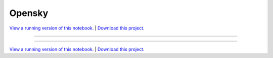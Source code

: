 .. _gallery_opensky:

Opensky
_______

`View a running version of this notebook. <https://opensky.pyviz.demo.anaconda.com/notebooks/opensky.ipynb>`_ | `Download this project. </assets/opensky.zip>`_

-------

.. notebook:: None ../../opensky/opensky.ipynb

-------

`View a running version of this notebook. <https://opensky.pyviz.demo.anaconda.com/notebooks/opensky.ipynb>`_ | `Download this project. </assets/opensky.zip>`_